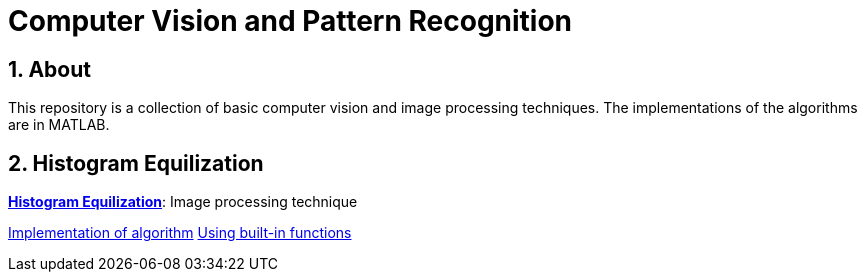 = Computer Vision and Pattern Recognition

:toc:
:toc-title:
:toc-placement: preamble
:sectnums:
:imagesDir: images
:stylesDir: stylesheets
:xrefstyle: full
:experimental:
ifdef::env-github[]
:tip-caption: :bulb:
:note-caption: :information_source:
:important-caption: :warning:
:format-caption:
endif::[]
:repoURL: https://github.com/amrut-prabhu/computer-vision

== About

This repository is a collection of basic computer vision and image processing techniques. The implementations of the algorithms are in MATLAB.

== Histogram Equilization

{repoURL}/histogram_equilization/histogram_equilization.md[*Histogram Equilization*]: Image processing technique

{repoURL}/histogram_equilization/histogram_eq.m[Implementation of algorithm]
{repoURL}/histogram_equilization/histogram_eq_function.m[Using built-in functions]
